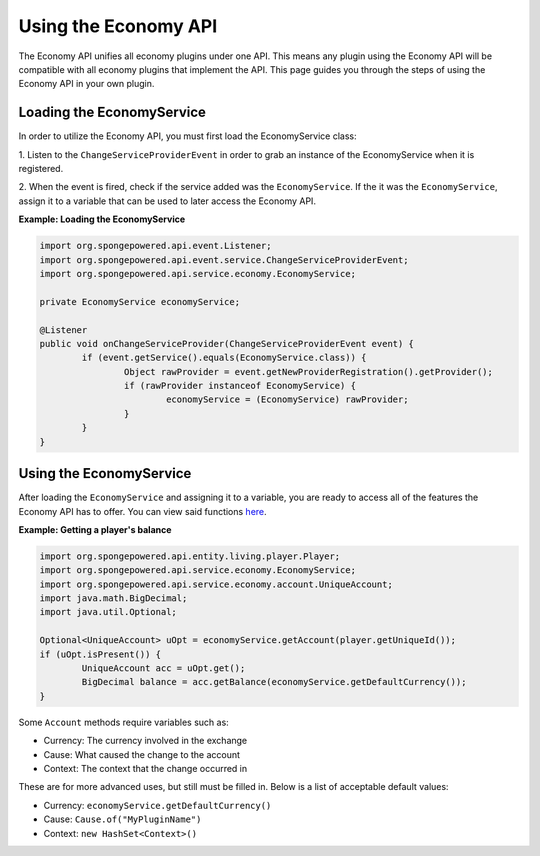 =====================
Using the Economy API
=====================

The Economy API unifies all economy plugins under one API. This means any plugin using the Economy API
will be compatible with all economy plugins that implement the API. This page guides you through the steps of using 
the Economy API in your own plugin.

Loading the EconomyService
==========================

In order to utilize the Economy API, you must first load the EconomyService class:

1. Listen to the ``ChangeServiceProviderEvent`` in order to grab an instance of the EconomyService when it is 
registered.

2. When the event is fired, check if the service added was the ``EconomyService``. If the it was the 
``EconomyService``, assign it to a variable that can be used to later access the Economy API.

**Example: Loading the EconomyService**

.. code-block:: java

	import org.spongepowered.api.event.Listener;
	import org.spongepowered.api.event.service.ChangeServiceProviderEvent;
	import org.spongepowered.api.service.economy.EconomyService;

	private EconomyService economyService;
	
	@Listener
	public void onChangeServiceProvider(ChangeServiceProviderEvent event) {
		if (event.getService().equals(EconomyService.class)) {
			Object rawProvider = event.getNewProviderRegistration().getProvider();
			if (rawProvider instanceof EconomyService) {
				economyService = (EconomyService) rawProvider;
			}
		}
	}
	
Using the EconomyService
========================

After loading the ``EconomyService`` and assigning it to a variable, you are ready to access all of the features the 
Economy API has to offer. You can view said functions 
`here <https://jd.spongepowered.org/3.0.0/?org/spongepowered/api/service/economy/EconomyService.html>`_.

**Example: Getting a player's balance**

.. code-block:: java
	
	import org.spongepowered.api.entity.living.player.Player;
	import org.spongepowered.api.service.economy.EconomyService;
	import org.spongepowered.api.service.economy.account.UniqueAccount;
	import java.math.BigDecimal;
	import java.util.Optional;

	Optional<UniqueAccount> uOpt = economyService.getAccount(player.getUniqueId());
	if (uOpt.isPresent()) {
		UniqueAccount acc = uOpt.get();
		BigDecimal balance = acc.getBalance(economyService.getDefaultCurrency());
	}
	
Some ``Account`` methods require variables such as:

- Currency: The currency involved in the exchange
- Cause: What caused the change to the account
- Context: The context that the change occurred in

These are for more advanced uses, but still must be filled in. Below is a list of acceptable default values:

- Currency: ``economyService.getDefaultCurrency()``
- Cause: ``Cause.of("MyPluginName")``
- Context: ``new HashSet<Context>()``